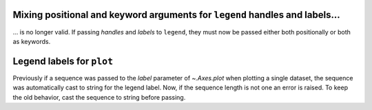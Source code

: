 Mixing positional and keyword arguments for ``legend`` handles and labels...
~~~~~~~~~~~~~~~~~~~~~~~~~~~~~~~~~~~~~~~~~~~~~~~~~~~~~~~~~~~~~~~~~~~~~~~~~~~~
... is no longer valid.  If passing *handles* and *labels* to ``legend``, they must
now be passed either both positionally or both as keywords.

Legend labels for ``plot``
~~~~~~~~~~~~~~~~~~~~~~~~~~
Previously if a sequence was passed to the *label* parameter of `~.Axes.plot` when
plotting a single dataset, the sequence was automatically cast to string for the legend
label.  Now, if the sequence length is not one an error is raised.  To keep the old
behavior, cast the sequence to string before passing.
